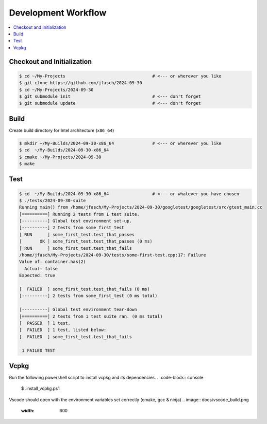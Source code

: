 Development Workflow
====================

.. contents::
   :local:

Checkout and Initialization
---------------------------

.. code-block:: console

   $ cd ~/My-Projects                                  # <--- or wherever you like
   $ git clone https://github.com/jfasch/2024-09-30
   $ cd ~/My-Projects/2024-09-30
   $ git submodule init                                # <--- don't forget
   $ git submodule update                              # <--- don't forget

Build
-----

Create build directory for Intel architecture (``x86_64``)

.. code-block:: console

   $ mkdir ~/My-Builds/2024-09-30-x86_64               # <--- or wherever you like
   $ cd  ~/My-Builds/2024-09-30-x86_64
   $ cmake ~/My-Projects/2024-09-30
   $ make

Test
----

.. code-block:: console

   $ cd  ~/My-Builds/2024-09-30-x86_64                 # <--- or whatever you have chosen
   $ ./tests/2024-09-30-suite 
   Running main() from /home/jfasch/My-Projects/2024-09-30/googletest/googletest/src/gtest_main.cc
   [==========] Running 2 tests from 1 test suite.
   [----------] Global test environment set-up.
   [----------] 2 tests from some_first_test
   [ RUN      ] some_first_test.test_that_passes
   [       OK ] some_first_test.test_that_passes (0 ms)
   [ RUN      ] some_first_test.test_that_fails
   /home/jfasch/My-Projects/2024-09-30/tests/some-first-test.cpp:17: Failure
   Value of: container.has(2)
     Actual: false
   Expected: true
   
   [  FAILED  ] some_first_test.test_that_fails (0 ms)
   [----------] 2 tests from some_first_test (0 ms total)
   
   [----------] Global test environment tear-down
   [==========] 2 tests from 1 test suite ran. (0 ms total)
   [  PASSED  ] 1 test.
   [  FAILED  ] 1 test, listed below:
   [  FAILED  ] some_first_test.test_that_fails
   
    1 FAILED TEST

Vcpkg
----

Run the following powershell script to install vcpkg and its dependencies. 
.. code-block:: console

   $ .\install_vcpkg.ps1

Vscode should open with the environment variables set correctly (cmake, gcc & ninja)
.. image:: docs/vscode_build.png
   :width: 600
